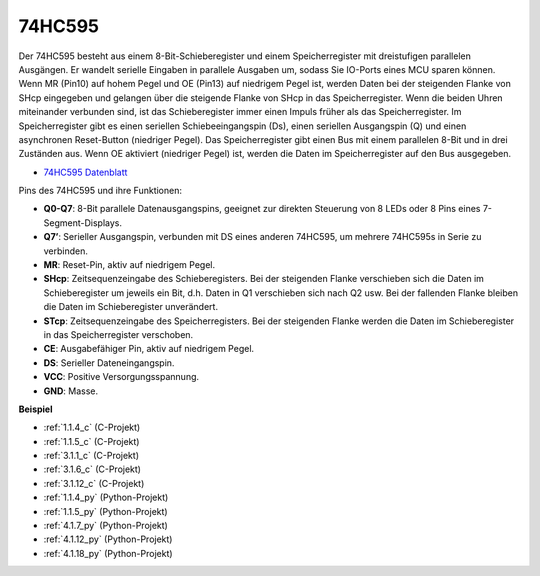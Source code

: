 .. _74hc595:

74HC595
===========

.. image:: img/74HC595.png

Der 74HC595 besteht aus einem 8-Bit-Schieberegister und einem Speicherregister mit dreistufigen parallelen Ausgängen. Er wandelt serielle Eingaben in parallele Ausgaben um, sodass Sie IO-Ports eines MCU sparen können.
Wenn MR (Pin10) auf hohem Pegel und OE (Pin13) auf niedrigem Pegel ist, werden Daten bei der steigenden Flanke von SHcp eingegeben und gelangen über die steigende Flanke von SHcp in das Speicherregister. Wenn die beiden Uhren miteinander verbunden sind, ist das Schieberegister immer einen Impuls früher als das Speicherregister. Im Speicherregister gibt es einen seriellen Schiebeeingangspin (Ds), einen seriellen Ausgangspin (Q) und einen asynchronen Reset-Button (niedriger Pegel). Das Speicherregister gibt einen Bus mit einem parallelen 8-Bit und in drei Zuständen aus. Wenn OE aktiviert (niedriger Pegel) ist, werden die Daten im Speicherregister auf den Bus ausgegeben.

* `74HC595 Datenblatt <https://www.ti.com/lit/ds/symlink/cd74hc595.pdf?ts=1617341564801>`_

.. image:: img/74hc595_pin.png
    :width: 600

Pins des 74HC595 und ihre Funktionen:

* **Q0-Q7**: 8-Bit parallele Datenausgangspins, geeignet zur direkten Steuerung von 8 LEDs oder 8 Pins eines 7-Segment-Displays.
* **Q7’**: Serieller Ausgangspin, verbunden mit DS eines anderen 74HC595, um mehrere 74HC595s in Serie zu verbinden.
* **MR**: Reset-Pin, aktiv auf niedrigem Pegel.
* **SHcp**: Zeitsequenzeingabe des Schieberegisters. Bei der steigenden Flanke verschieben sich die Daten im Schieberegister um jeweils ein Bit, d.h. Daten in Q1 verschieben sich nach Q2 usw. Bei der fallenden Flanke bleiben die Daten im Schieberegister unverändert.
* **STcp**: Zeitsequenzeingabe des Speicherregisters. Bei der steigenden Flanke werden die Daten im Schieberegister in das Speicherregister verschoben.
* **CE**: Ausgabefähiger Pin, aktiv auf niedrigem Pegel.
* **DS**: Serieller Dateneingangspin.
* **VCC**: Positive Versorgungsspannung.
* **GND**: Masse.

**Beispiel**

* :ref:`1.1.4_c` (C-Projekt)
* :ref:`1.1.5_c` (C-Projekt)
* :ref:`3.1.1_c` (C-Projekt)
* :ref:`3.1.6_c` (C-Projekt)
* :ref:`3.1.12_c` (C-Projekt)
* :ref:`1.1.4_py` (Python-Projekt)
* :ref:`1.1.5_py` (Python-Projekt)
* :ref:`4.1.7_py` (Python-Projekt)
* :ref:`4.1.12_py` (Python-Projekt)
* :ref:`4.1.18_py` (Python-Projekt)
